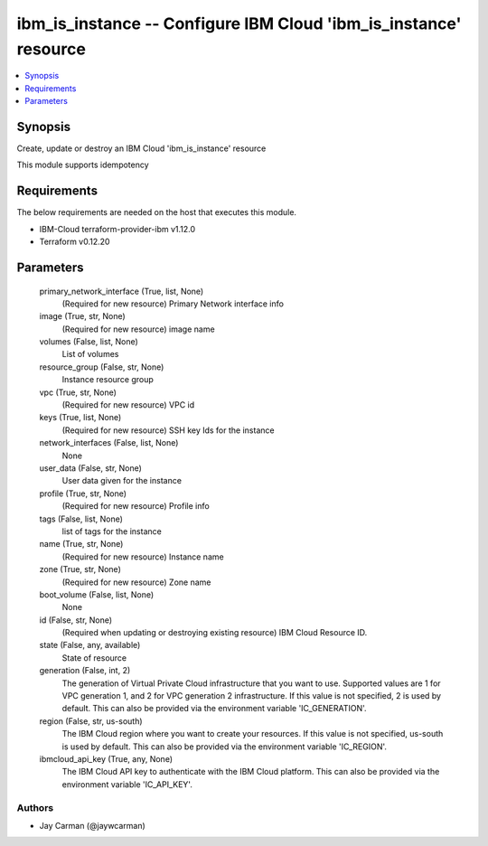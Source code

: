 
ibm_is_instance -- Configure IBM Cloud 'ibm_is_instance' resource
=================================================================

.. contents::
   :local:
   :depth: 1


Synopsis
--------

Create, update or destroy an IBM Cloud 'ibm_is_instance' resource

This module supports idempotency



Requirements
------------
The below requirements are needed on the host that executes this module.

- IBM-Cloud terraform-provider-ibm v1.12.0
- Terraform v0.12.20



Parameters
----------

  primary_network_interface (True, list, None)
    (Required for new resource) Primary Network interface info


  image (True, str, None)
    (Required for new resource) image name


  volumes (False, list, None)
    List of volumes


  resource_group (False, str, None)
    Instance resource group


  vpc (True, str, None)
    (Required for new resource) VPC id


  keys (True, list, None)
    (Required for new resource) SSH key Ids for the instance


  network_interfaces (False, list, None)
    None


  user_data (False, str, None)
    User data given for the instance


  profile (True, str, None)
    (Required for new resource) Profile info


  tags (False, list, None)
    list of tags for the instance


  name (True, str, None)
    (Required for new resource) Instance name


  zone (True, str, None)
    (Required for new resource) Zone name


  boot_volume (False, list, None)
    None


  id (False, str, None)
    (Required when updating or destroying existing resource) IBM Cloud Resource ID.


  state (False, any, available)
    State of resource


  generation (False, int, 2)
    The generation of Virtual Private Cloud infrastructure that you want to use. Supported values are 1 for VPC generation 1, and 2 for VPC generation 2 infrastructure. If this value is not specified, 2 is used by default. This can also be provided via the environment variable 'IC_GENERATION'.


  region (False, str, us-south)
    The IBM Cloud region where you want to create your resources. If this value is not specified, us-south is used by default. This can also be provided via the environment variable 'IC_REGION'.


  ibmcloud_api_key (True, any, None)
    The IBM Cloud API key to authenticate with the IBM Cloud platform. This can also be provided via the environment variable 'IC_API_KEY'.













Authors
~~~~~~~

- Jay Carman (@jaywcarman)

